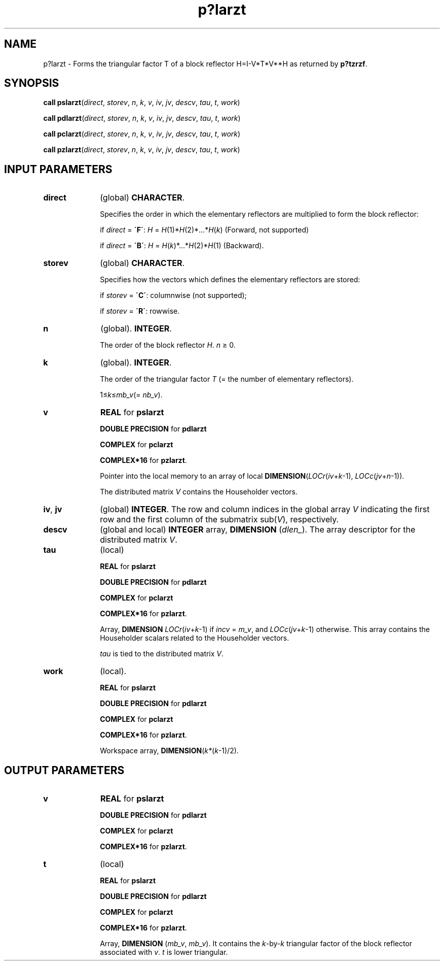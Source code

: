 .\" Copyright (c) 2002 \- 2008 Intel Corporation
.\" All rights reserved.
.\"
.TH p?larzt 3 "Intel Corporation" "Copyright(C) 2002 \- 2008" "Intel(R) Math Kernel Library"
.SH NAME
p?larzt \- Forms the triangular factor T of a block reflector H=I-V*T*V**H as returned by \fBp?tzrzf\fR.
.SH SYNOPSIS
.PP
\fBcall pslarzt\fR(\fIdirect\fR, \fIstorev\fR, \fIn\fR, \fIk\fR, \fIv\fR, \fIiv\fR, \fIjv\fR, \fIdescv\fR, \fItau\fR, \fIt\fR, \fIwork\fR)
.PP
\fBcall pdlarzt\fR(\fIdirect\fR, \fIstorev\fR, \fIn\fR, \fIk\fR, \fIv\fR, \fIiv\fR, \fIjv\fR, \fIdescv\fR, \fItau\fR, \fIt\fR, \fIwork\fR)
.PP
\fBcall pclarzt\fR(\fIdirect\fR, \fIstorev\fR, \fIn\fR, \fIk\fR, \fIv\fR, \fIiv\fR, \fIjv\fR, \fIdescv\fR, \fItau\fR, \fIt\fR, \fIwork\fR)
.PP
\fBcall pzlarzt\fR(\fIdirect\fR, \fIstorev\fR, \fIn\fR, \fIk\fR, \fIv\fR, \fIiv\fR, \fIjv\fR, \fIdescv\fR, \fItau\fR, \fIt\fR, \fIwork\fR)
.SH INPUT PARAMETERS

.TP 10
\fBdirect\fR
.NL
(global) \fBCHARACTER\fR. 
.IP
Specifies the order in which the elementary reflectors are multiplied to form the block reflector:
.IP
if \fIdirect\fR = \fB\'F\'\fR: \fIH\fR = \fIH\fR(1)*\fIH\fR(2)*...*\fIH\fR(\fIk\fR) (Forward, not supported) 
.IP
if \fIdirect\fR = \fB\'B\'\fR: \fIH\fR = \fIH\fR(\fIk\fR)*...*\fIH\fR(2)*\fIH\fR(1) (Backward).
.TP 10
\fBstorev\fR
.NL
(global) \fBCHARACTER\fR. 
.IP
Specifies how the vectors which defines the elementary reflectors are stored:
.IP
if \fIstorev\fR = \fB\'C\'\fR: columnwise (not supported);
.IP
if \fIstorev\fR = \fB\'R\'\fR: rowwise.
.TP 10
\fBn\fR
.NL
(global). \fBINTEGER\fR. 
.IP
The order of the block reflector \fIH\fR. \fIn\fR \(>= 0.
.TP 10
\fBk\fR
.NL
(global). \fBINTEGER\fR. 
.IP
The order of the triangular factor \fIT\fR (= the number of elementary reflectors). 
.IP
1\(<=\fIk\fR\(<=\fImb\(ulv\fR(= \fInb\(ulv\fR).
.TP 10
\fBv\fR
.NL
\fBREAL\fR for \fBpslarzt\fR
.IP
\fBDOUBLE PRECISION\fR for \fBpdlarzt\fR
.IP
\fBCOMPLEX\fR for \fBpclarzt\fR
.IP
\fBCOMPLEX*16\fR for \fBpzlarzt\fR. 
.IP
Pointer into the local memory to an array of local \fBDIMENSION\fR(\fILOCr\fR(\fIiv\fR+\fIk\fR-1), \fILOCc\fR(\fIjv\fR+\fIn\fR-1)).
.IP
The distributed matrix \fIV\fR contains the Householder vectors. 
.TP 10
\fBiv\fR, \fBjv\fR
.NL
(global) \fBINTEGER\fR. The row and column indices in the global array \fIV\fR indicating the first row and the first column of the submatrix sub(\fIV\fR), respectively.
.TP 10
\fBdescv\fR
.NL
(global and local) \fBINTEGER\fR array, \fBDIMENSION\fR (\fIdlen\(ul\fR). The array descriptor for the distributed matrix \fIV\fR.
.TP 10
\fBtau\fR
.NL
(local)
.IP
\fBREAL\fR for \fBpslarzt\fR
.IP
\fBDOUBLE PRECISION\fR for \fBpdlarzt\fR
.IP
\fBCOMPLEX\fR for \fBpclarzt\fR
.IP
\fBCOMPLEX*16\fR for \fBpzlarzt\fR. 
.IP
Array, \fBDIMENSION \fR\fILOCr\fR(\fIiv\fR+\fIk\fR-1) if \fIincv\fR = \fIm\(ulv\fR, and \fILOCc\fR(\fIjv\fR+\fIk\fR-1) otherwise. This array contains the Householder scalars related to the Householder vectors.
.IP
\fItau\fR is tied to the distributed matrix \fIV\fR.
.TP 10
\fBwork\fR
.NL
(local).
.IP
\fBREAL\fR for \fBpslarzt\fR
.IP
\fBDOUBLE PRECISION\fR for \fBpdlarzt\fR
.IP
\fBCOMPLEX\fR for \fBpclarzt\fR
.IP
\fBCOMPLEX*16\fR for \fBpzlarzt\fR. 
.IP
Workspace array, \fBDIMENSION\fR(\fIk*\fR(\fIk\fR-1)/2).
.SH OUTPUT PARAMETERS

.TP 10
\fBv\fR
.NL
\fBREAL\fR for \fBpslarzt\fR
.IP
\fBDOUBLE PRECISION\fR for \fBpdlarzt\fR
.IP
\fBCOMPLEX\fR for \fBpclarzt\fR
.IP
\fBCOMPLEX*16\fR for \fBpzlarzt\fR. 
.TP 10
\fBt\fR
.NL
(local)
.IP
\fBREAL\fR for \fBpslarzt\fR
.IP
\fBDOUBLE PRECISION\fR for \fBpdlarzt\fR
.IP
\fBCOMPLEX\fR for \fBpclarzt\fR
.IP
\fBCOMPLEX*16\fR for \fBpzlarzt\fR. 
.IP
Array, \fBDIMENSION\fR (\fImb\(ulv\fR, \fImb\(ulv\fR). It contains the \fIk\fR-by-\fIk\fR triangular factor of the block   reflector associated with \fIv\fR. \fIt\fR is lower triangular.
